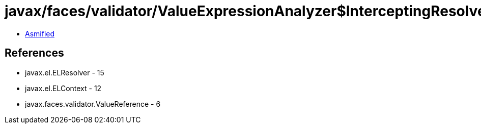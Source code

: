 = javax/faces/validator/ValueExpressionAnalyzer$InterceptingResolver.class

 - link:ValueExpressionAnalyzer$InterceptingResolver-asmified.java[Asmified]

== References

 - javax.el.ELResolver - 15
 - javax.el.ELContext - 12
 - javax.faces.validator.ValueReference - 6
